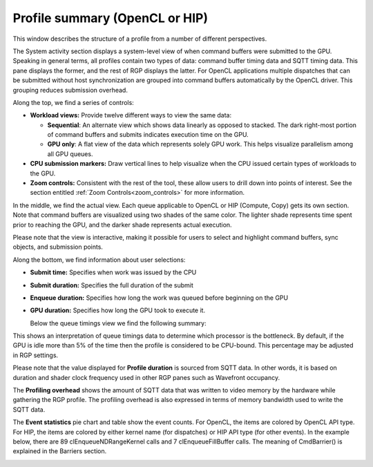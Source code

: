 
Profile summary (OpenCL or HIP)
-------------------------------

This window describes the structure of a profile from a number of
different perspectives.

.. image:: media_rgp/rgp_profile_summary_1.png

The System activity section displays a system-level view of when command buffers were submitted to the GPU.
Speaking in general terms, all profiles contain two types of data: command buffer
timing data and SQTT timing data. This pane displays the former, and the
rest of RGP displays the latter. For OpenCL applications multiple dispatches that can be submitted
without host synchronization are grouped into command buffers automatically by the OpenCL driver.
This grouping reduces submission overhead.

Along the top, we find a series of controls:

-  **Workload views:** Provide twelve different ways to view the same data:

   -  **Sequential**: An alternate view which shows data linearly as
      opposed to stacked. The dark right-most portion of command buffers
      and submits indicates execution time on the GPU.

   -  **GPU only**: A flat view of the data which represents solely GPU
      work. This helps visualize parallelism among all GPU queues.

-  **CPU submission markers:** Draw vertical lines to help visualize
   when the CPU issued certain types of workloads to the GPU.

-  **Zoom controls:** Consistent with the rest of the tool, these allow
   users to drill down into points of interest. See the section entitled
   :ref:`Zoom Controls<zoom_controls>` for more information.

In the middle, we find the actual view. Each queue applicable to OpenCL or HIP (Compute, Copy)
gets its own section. Note that command buffers are visualized using two shades of the
same color. The lighter shade represents time spent prior to reaching the GPU, and
the darker shade represents actual execution.

Please note that the view is interactive, making it possible for users to
select and highlight command buffers, sync objects, and submission
points.

Along the bottom, we find information about user selections:

-  **Submit time:** Specifies when work was issued by the CPU

-  **Submit duration:** Specifies the full duration of the submit

-  **Enqueue duration:** Specifies how long the work was queued before
   beginning on the GPU

-  **GPU duration:** Specifies how long the GPU took to execute it.

   Below the queue timings view we find the following summary:

.. image:: media_rgp/rgp_profile_summary_2.png
..

This shows an interpretation of queue timings data to determine which
processor is the bottleneck. By default, if the GPU is idle more than
5% of the time then the profile is considered to be CPU-bound. This
percentage may be adjusted in RGP settings.

Please note that the value displayed for **Profile duration** is sourced
from SQTT data. In other words, it is based on duration and shader clock
frequency used in other RGP panes such as Wavefront occupancy.

The **Profiling overhead** shows the amount of SQTT data that was written
to video memory by the hardware while gathering the RGP profile. The
profiling overhead is also expressed in terms of memory bandwidth used
to write the SQTT data.

The **Event statistics** pie chart and table show the event counts. For OpenCL, 
the items are colored by OpenCL API type. For HIP, the items are colored by
either kernel name (for dispatches) or HIP API type (for other events).
In the example below, there are 89 clEnqueueNDRangeKernel calls and 7
clEnqueueFillBuffer calls. The meaning of CmdBarrier() is explained in the
Barriers section.

.. image:: media_rgp/rgp_profile_summary_3.png
..
